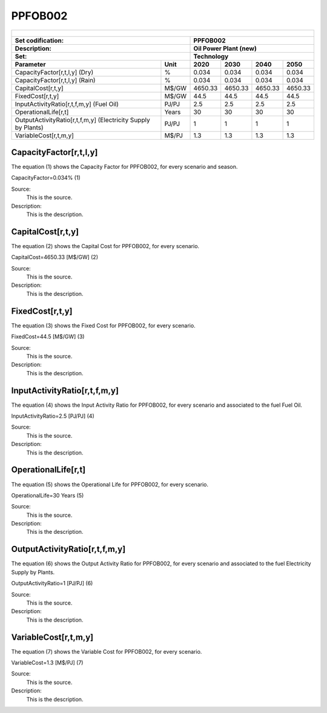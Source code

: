 PPFOB002
=====================================

+-------------------------------------------------+-------+--------------+--------------+--------------+--------------+
| .. figure:: img/PPFOB.jpg                                                                                           |
|    :align:   center                                                                                                 |
|    :width:   500 px                                                                                                 |
+-------------------------------------------------+-------+--------------+--------------+--------------+--------------+
| Set codification:                                       |PPFOB002                                                   |
+-------------------------------------------------+-------+--------------+--------------+--------------+--------------+
| Description:                                            |Oil Power Plant (new)                                      |
+-------------------------------------------------+-------+--------------+--------------+--------------+--------------+
| Set:                                                    |Technology                                                 |
+-------------------------------------------------+-------+--------------+--------------+--------------+--------------+
| Parameter                                       | Unit  | 2020         | 2030         | 2040         |  2050        |
+=================================================+=======+==============+==============+==============+==============+
| CapacityFactor[r,t,l,y] (Dry)                   |   %   | 0.034        | 0.034        | 0.034        | 0.034        |
+-------------------------------------------------+-------+--------------+--------------+--------------+--------------+
| CapacityFactor[r,t,l,y] (Rain)                  |   %   | 0.034        | 0.034        | 0.034        | 0.034        |
+-------------------------------------------------+-------+--------------+--------------+--------------+--------------+
| CapitalCost[r,t,y]                              | M$/GW | 4650.33      | 4650.33      | 4650.33      | 4650.33      |
+-------------------------------------------------+-------+--------------+--------------+--------------+--------------+
| FixedCost[r,t,y]                                | M$/GW | 44.5         | 44.5         | 44.5         | 44.5         |
+-------------------------------------------------+-------+--------------+--------------+--------------+--------------+
| InputActivityRatio[r,t,f,m,y] (Fuel Oil)        | PJ/PJ | 2.5          | 2.5          | 2.5          | 2.5          |
+-------------------------------------------------+-------+--------------+--------------+--------------+--------------+
| OperationalLife[r,t]                            | Years | 30           | 30           | 30           | 30           |
+-------------------------------------------------+-------+--------------+--------------+--------------+--------------+
| OutputActivityRatio[r,t,f,m,y] (Electricity     | PJ/PJ | 1            | 1            | 1            | 1            |
| Supply by Plants)                               |       |              |              |              |              |
+-------------------------------------------------+-------+--------------+--------------+--------------+--------------+
| VariableCost[r,t,m,y]                           | M$/PJ | 1.3          | 1.3          | 1.3          | 1.3          |
+-------------------------------------------------+-------+--------------+--------------+--------------+--------------+



CapacityFactor[r,t,l,y]
+++++++++
The equation (1) shows the Capacity Factor for PPFOB002, for every scenario and season.

CapacityFactor=0.034%   (1)

Source:
   This is the source. 
   
Description: 
   This is the description. 
   
CapitalCost[r,t,y]
+++++++++
The equation (2) shows the Capital Cost for PPFOB002, for every scenario.

CapitalCost=4650.33 [M$/GW]   (2)

Source:
   This is the source. 
   
Description: 
   This is the description.

FixedCost[r,t,y]
+++++++++
The equation (3) shows the Fixed Cost for PPFOB002, for every scenario.

FixedCost=44.5 [M$/GW]   (3)

Source:
   This is the source. 
   
Description: 
   This is the description.
   
InputActivityRatio[r,t,f,m,y]
+++++++++
The equation (4) shows the Input Activity Ratio for PPFOB002, for every scenario and associated to the fuel Fuel Oil.

InputActivityRatio=2.5 [PJ/PJ]   (4)

Source:
   This is the source. 
   
Description: 
   This is the description.
   
OperationalLife[r,t]
+++++++++
The equation (5) shows the Operational Life for PPFOB002, for every scenario.

OperationalLife=30 Years   (5)

Source:
   This is the source. 
   
Description: 
   This is the description.   
   
OutputActivityRatio[r,t,f,m,y]
+++++++++
The equation (6) shows the Output Activity Ratio for PPFOB002, for every scenario and associated to the fuel Electricity Supply by Plants.

OutputActivityRatio=1 [PJ/PJ]   (6)

Source:
   This is the source. 
   
Description: 
   This is the description.      
   
VariableCost[r,t,m,y]
+++++++++
The equation (7) shows the Variable Cost for PPFOB002, for every scenario.

VariableCost=1.3 [M$/PJ]   (7)

Source:
   This is the source. 
   
Description: 
   This is the description.    

